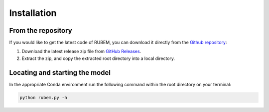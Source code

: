 Installation
============

From the repository
-------------------

If you would like to get the latest code of RUBEM, you can download it directly from the `Github repository <https://github.com/LabSid-USP/RUBEM/releases>`__:

1. Download the latest release zip file from `GitHub Releases <https://github.com/LabSid-USP/RUBEM/releases>`__. 
2. Extract the zip, and copy the extracted root directory into a local directory.

Locating and starting the model
-------------------------------

In the appropriate Conda environment run the following command within the root directory on your terminal:

.. code-block:: console

   python rubem.py -h